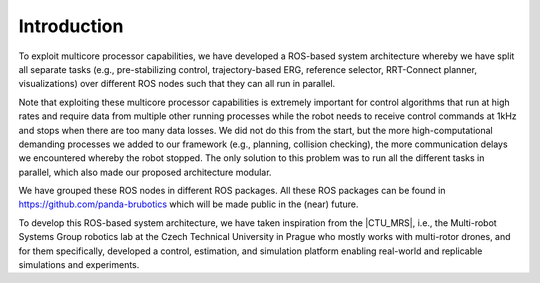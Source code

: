 =================
Introduction
=================

.. role:: raw-html(raw)
    :format: html

.. |CTU_MRS| raw:: html

    <a href="https://ctu-mrs.github.io/" target="_blank">CTU MRS open source platform</a>

To exploit multicore processor capabilities, we have developed a ROS-based system architecture whereby we have split all separate tasks (e.g., pre-stabilizing control, trajectory-based ERG, reference selector, RRT-Connect planner, visualizations) over different ROS nodes such that they can all run in parallel.

Note that exploiting these multicore processor capabilities is extremely important for control algorithms that run at high rates and require data from multiple other running processes while the robot needs to receive control commands at 1kHz and stops when there are too many data losses. We did not do this from the start, but the more high-computational demanding processes we added to our framework (e.g., planning, collision checking), the more communication delays we encountered whereby the robot stopped. The only solution to this problem was to run all the different tasks in parallel, which also made our proposed architecture modular. 

We have grouped these ROS nodes in different ROS packages. All these ROS packages can be found in https://github.com/panda-brubotics which will be made public in the (near) future. 

To develop this ROS-based system architecture, we have taken inspiration from the |CTU_MRS|, i.e., the Multi-robot Systems Group robotics lab at the Czech Technical University in Prague who mostly works with multi-rotor drones, and for them specifically, developed a control, estimation, and simulation platform enabling real-world and replicable simulations and experiments.
